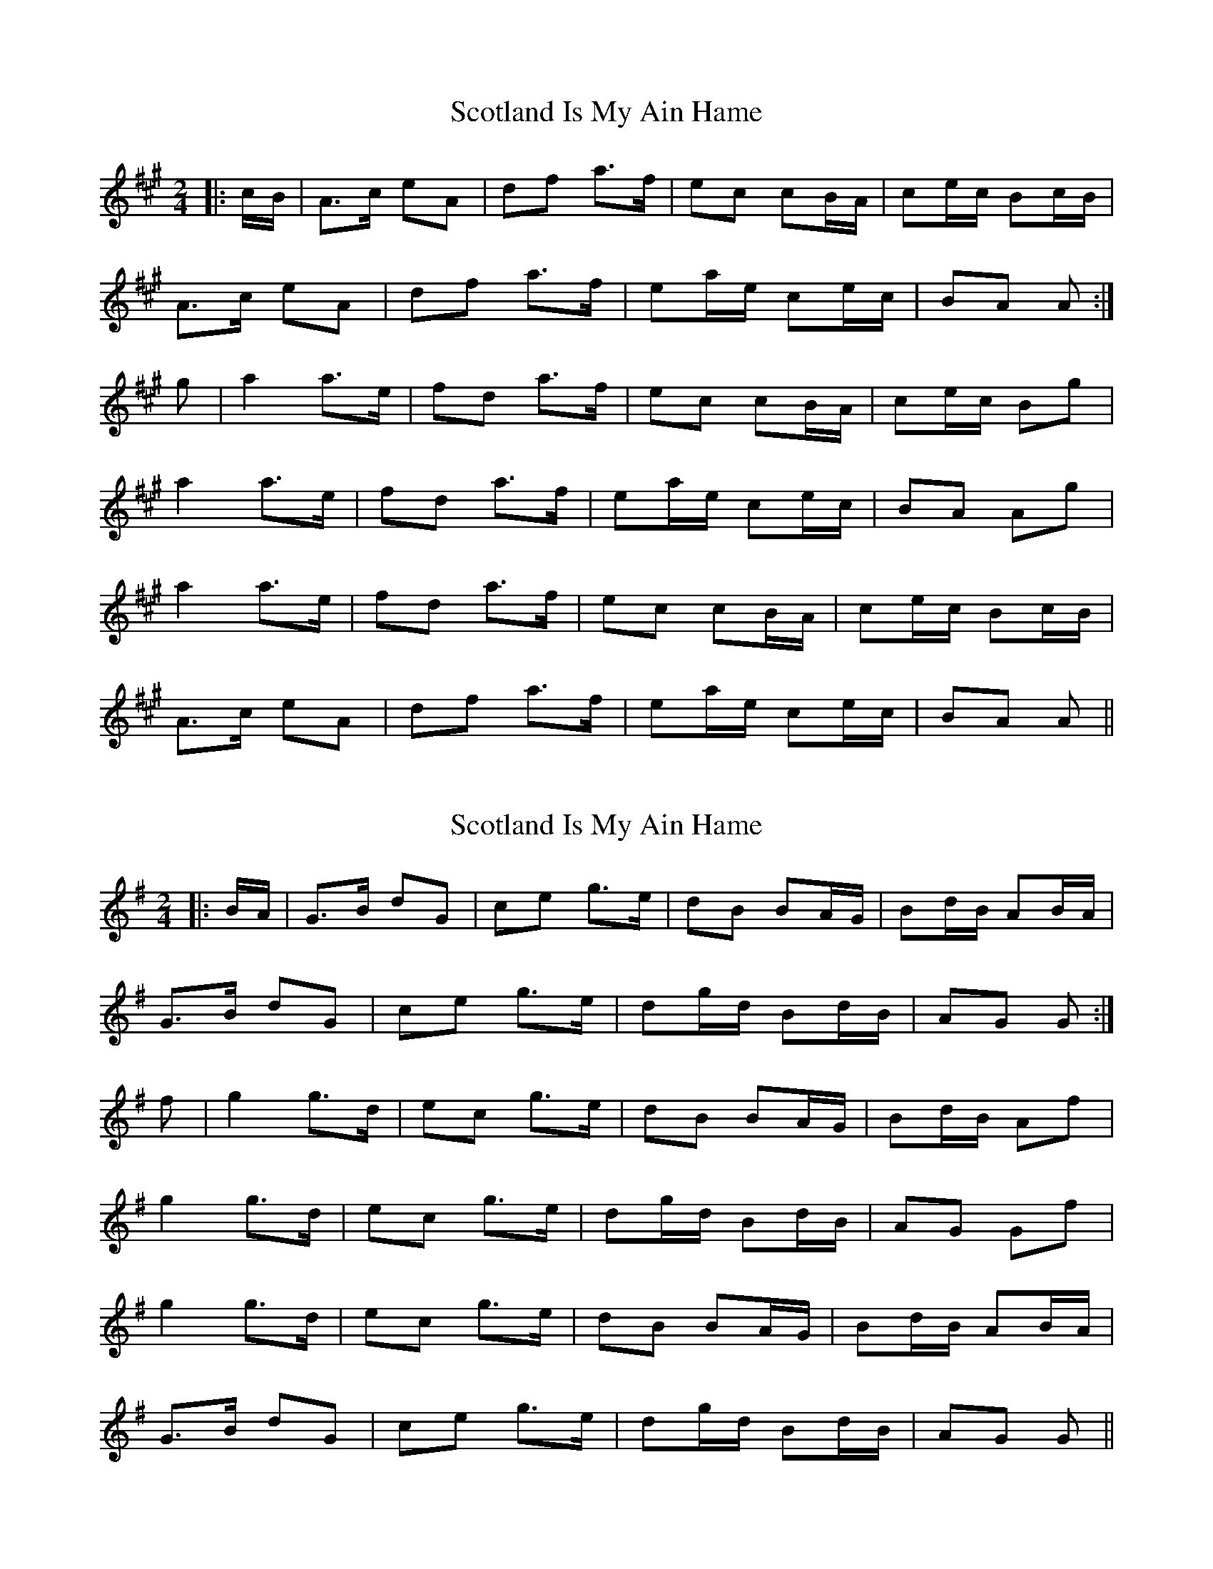 X: 1
T: Scotland Is My Ain Hame
Z: Mix O'Lydian
S: https://thesession.org/tunes/10581#setting10581
R: polka
M: 2/4
L: 1/8
K: Amaj
|:c/B/|A>c eA|df a>f|ec cB/A/|ce/c/ Bc/B/|
A>c eA|df a>f|ea/e/ ce/c/|BA A:|
g|a2 a>e|fd a>f|ec cB/A/|ce/c/ Bg|
a2 a>e|fd a>f|ea/e/ ce/c/|BA Ag|
a2 a>e|fd a>f|ec cB/A/|ce/c/ Bc/B/|
A>c eA|df a>f|ea/e/ ce/c/|BA A||
X: 2
T: Scotland Is My Ain Hame
Z: Mix O'Lydian
S: https://thesession.org/tunes/10581#setting20429
R: polka
M: 2/4
L: 1/8
K: Gmaj
|:B/A/|G>B dG|ce g>e|dB BA/G/|Bd/B/ AB/A/|G>B dG|ce g>e|dg/d/ Bd/B/|AG G:|f|g2 g>d|ec g>e|dB BA/G/|Bd/B/ Af|g2 g>d|ec g>e|dg/d/ Bd/B/|AG Gf|g2 g>d|ec g>e|dB BA/G/|Bd/B/ AB/A/|G>B dG|ce g>e|dg/d/ Bd/B/|AG G||
